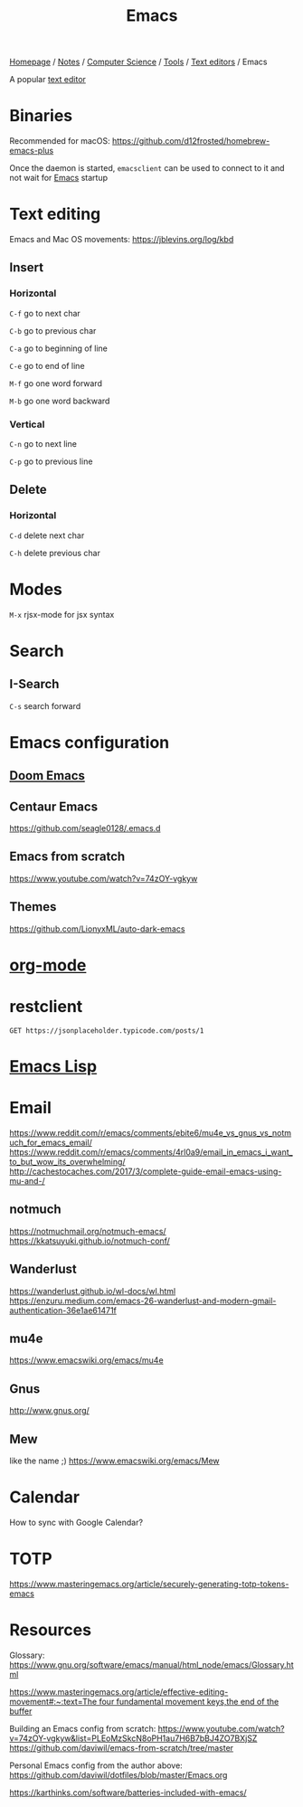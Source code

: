 #+title: Emacs

[[file:../../../../homepage.org][Homepage]] / [[file:../../../../notes.org][Notes]] / [[file:../../../computer-science.org][Computer Science]] / [[file:../../tools.org][Tools]] / [[file:../text-editors.org][Text editors]] / Emacs

A popular [[file:../text-editors.org][text editor]]

* Binaries
Recommended for macOS: https://github.com/d12frosted/homebrew-emacs-plus

Once the daemon is started, =emacsclient= can be used to connect to it and not wait for [[file:emacs.org][Emacs]] startup

* Text editing
Emacs and Mac OS movements: [[https://jblevins.org/log/kbd]]

** Insert
*** Horizontal
=C-f= go to next char

=C-b= go to previous char

=C-a= go to beginning of line

=C-e= go to end of line

=M-f= go one word forward

=M-b= go one word backward

*** Vertical
=C-n= go to next line

=C-p= go to previous line

** Delete
*** Horizontal
=C-d= delete next char

=C-h= delete previous char

* Modes
=M-x= rjsx-mode for jsx syntax

* Search
** I-Search
=C-s= search forward

* Emacs configuration
** [[file:emacs/doom-emacs.org][Doom Emacs]]

** Centaur Emacs
https://github.com/seagle0128/.emacs.d

** Emacs from scratch
https://www.youtube.com/watch?v=74zOY-vgkyw

** Themes
https://github.com/LionyxML/auto-dark-emacs

* [[file:emacs/org-mode.org][org-mode]]

* restclient
#+begin_src restclient :results value :wrap "src json"
GET https://jsonplaceholder.typicode.com/posts/1
#+end_src

#+RESULTS:
#+begin_src json
{
  "userId": 1,
  "id": 1,
  "title": "sunt aut facere repellat provident occaecati excepturi optio reprehenderit",
  "body": "quia et suscipit\nsuscipit recusandae consequuntur expedita et cum\nreprehenderit molestiae ut ut quas totam\nnostrum rerum est autem sunt rem eveniet architecto"
}
#+end_src

* [[file:../../languages/niche/emacs-lisp.org][Emacs Lisp]]

* Email
https://www.reddit.com/r/emacs/comments/ebite6/mu4e_vs_gnus_vs_notmuch_for_emacs_email/
https://www.reddit.com/r/emacs/comments/4rl0a9/email_in_emacs_i_want_to_but_wow_its_overwhelming/
http://cachestocaches.com/2017/3/complete-guide-email-emacs-using-mu-and-/
** notmuch
https://notmuchmail.org/notmuch-emacs/
https://kkatsuyuki.github.io/notmuch-conf/
** Wanderlust
https://wanderlust.github.io/wl-docs/wl.html
https://enzuru.medium.com/emacs-26-wanderlust-and-modern-gmail-authentication-36e1ae61471f
** mu4e
https://www.emacswiki.org/emacs/mu4e
** Gnus
http://www.gnus.org/
** Mew
like the name ;)
https://www.emacswiki.org/emacs/Mew

* Calendar
How to sync with Google Calendar?

* TOTP
https://www.masteringemacs.org/article/securely-generating-totp-tokens-emacs

* Resources
Glossary:
[[https://www.gnu.org/software/emacs/manual/html_node/emacs/Glossary.html]]

[[https://www.masteringemacs.org/article/effective-editing-movement#:~:text=The%20four%20fundamental%20movement%20keys,the%20end%20of%20the%20buffer][https://www.masteringemacs.org/article/effective-editing-movement#:~:text=The four fundamental movement keys,the end of the buffer]]

Building an Emacs config from scratch: https://www.youtube.com/watch?v=74zOY-vgkyw&list=PLEoMzSkcN8oPH1au7H6B7bBJ4ZO7BXjSZ
https://github.com/daviwil/emacs-from-scratch/tree/master

Personal Emacs config from the author above:
https://github.com/daviwil/dotfiles/blob/master/Emacs.org

[[https://karthinks.com/software/batteries-included-with-emacs/]]

